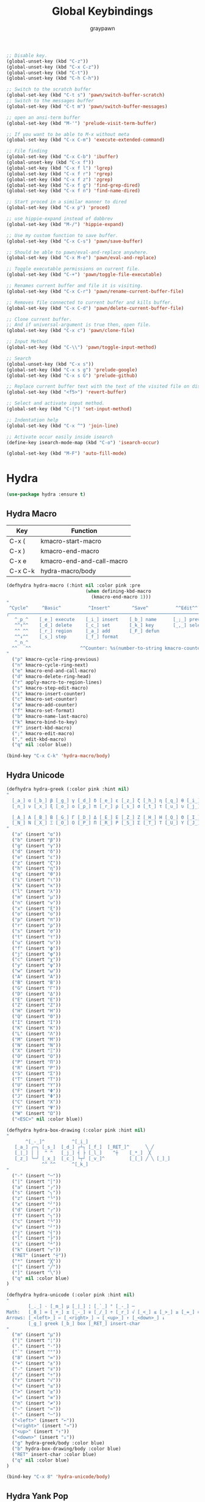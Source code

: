 #+TITLE:Global Keybindings
#+AUTHOR: graypawn
#+EMAIL: choi.pawn@gmail.com
#+OPTIONS: toc:2 num:nil ^:nil

#+BEGIN_SRC emacs-lisp
;; Disable key.
(global-unset-key (kbd "C-z"))
(global-unset-key (kbd "C-x C-z"))
(global-unset-key (kbd "C-t"))
(global-unset-key (kbd "C-h C-h"))

;; Switch to the scratch buffer
(global-set-key (kbd "C-t s") 'pawn/switch-buffer-scratch)
;; Switch to the messages buffer
(global-set-key (kbd "C-t m") 'pawn/switch-buffer-messages)

;; open an ansi-term buffer
(global-set-key (kbd "M-'") 'prelude-visit-term-buffer)

;; If you want to be able to M-x without meta
(global-set-key (kbd "C-x C-m") 'execute-extended-command)

;; File finding
(global-set-key (kbd "C-x C-b") 'ibuffer)
(global-unset-key (kbd "C-x f"))
(global-set-key (kbd "C-x f l") 'lgrep)
(global-set-key (kbd "C-x f r") 'rgrep)
(global-set-key (kbd "C-x f z") 'zgrep)
(global-set-key (kbd "C-x f g") 'find-grep-dired)
(global-set-key (kbd "C-x f n") 'find-name-dired)

;; Start proced in a similar manner to dired
(global-set-key (kbd "C-x p") 'proced)

;; use hippie-expand instead of dabbrev
(global-set-key (kbd "M-/") 'hippie-expand)

;; Use my custom function to save buffer.
(global-set-key (kbd "C-x C-s") 'pawn/save-buffer)

;; Should be able to pawn/eval-and-replace anywhere.
(global-set-key (kbd "C-x M-e") 'pawn/eval-and-replace)

;; Toggle executable permissions on current file.
(global-set-key (kbd "C-+") 'pawn/toggle-file-executable)

;; Renames current buffer and file it is visiting.
(global-set-key (kbd "C-x C-r") 'pawn/rename-current-buffer-file)

;; Removes file connected to current buffer and kills buffer.
(global-set-key (kbd "C-x C-d") 'pawn/delete-current-buffer-file)

;; Clone current buffer.
;; And if universal-argument is true then, open file.
(global-set-key (kbd "C-x c") 'pawn/clone-file)

;; Input Method
(global-set-key (kbd "C-\\") 'pawn/toggle-input-method)

;; Search
(global-unset-key (kbd "C-x s"))
(global-set-key (kbd "C-x s g") 'prelude-google)
(global-set-key (kbd "C-x s G") 'prelude-github)

;; Replace current buffer text with the text of the visited file on disk
(global-set-key (kbd "<f5>") 'revert-buffer)

;; Select and activate input method.
(global-set-key (kbd "C-|") 'set-input-method)

;; Indentation help
(global-set-key (kbd "C-x ^") 'join-line)

;; Activate occur easily inside isearch
(define-key isearch-mode-map (kbd "C-o") 'isearch-occur)

(global-set-key (kbd "M-F") 'auto-fill-mode)
#+END_SRC
* Hydra
#+BEGIN_SRC emacs-lisp
(use-package hydra :ensure t)
#+END_SRC
** Hydra Macro
| Key     | Function                  |
|---------+---------------------------|
| C-x (   | kmacro-start-macro        |
| C-x )   | kmacro-end-macro          |
| C-x e   | kmacro-end-and-call-macro |
| C-x C-k | hydra-macro/body          |
#+BEGIN_SRC emacs-lisp
(defhydra hydra-macro (:hint nil :color pink :pre
                             (when defining-kbd-macro
                               (kmacro-end-macro 1)))
"
 ^Cycle^     ^Basic^          ^Insert^        ^Save^          ^^Edit^^
╭─────────────────────────────────────────────────────────────────────────╯
   ^_p_^    [_e_] execute    [_i_] insert    [_b_] name      [_;_] previous
   ^^↑^^    [_d_] delete     [_c_] set       [_k_] key       [_,_] select
   ^^ ^^    [_r_] region     [_a_] add       [_F_] defun
   ^^↓^^    [_s_] step       [_f_] format
   ^_n_^
  ^^   ^^                  ^^Counter: %s(number-to-string kmacro-counter)
"
  ("p" kmacro-cycle-ring-previous)
  ("n" kmacro-cycle-ring-next)
  ("e" kmacro-end-and-call-macro)
  ("d" kmacro-delete-ring-head)
  ("r" apply-macro-to-region-lines)
  ("s" kmacro-step-edit-macro)
  ("i" kmacro-insert-counter)
  ("c" kmacro-set-counter)
  ("a" kmacro-add-counter)
  ("f" kmacro-set-format)
  ("b" kmacro-name-last-macro)
  ("k" kmacro-bind-to-key)
  ("F" insert-kbd-macro)
  (";" kmacro-edit-macro)
  ("," edit-kbd-macro)
  ("q" nil :color blue))

(bind-key "C-x C-k" 'hydra-macro/body)
#+END_SRC
** Hydra Unicode
#+BEGIN_SRC emacs-lisp
(defhydra hydra-greek (:color pink :hint nil)
"
  [_a_] α [_b_] β [_g_] γ [_d_] δ [_e_] ε [_z_] ζ [_h_] η [_q_] θ [_i_] ι [_k_] κ [_l_] λ [_m_] μ
  [_n_] ν [_x_] ξ [_o_] ο [_p_] π [_r_] ρ [_s_] σ [_t_] τ [_u_] υ [_j_] φ [_c_] χ [_y_] ψ [_w_] ω

  [_A_] Α [_B_] Β [_G_] Γ [_D_] Δ [_E_] Ε [_Z_] Ζ [_H_] Η [_Q_] Θ [_I_] Ι [_K_] Κ [_l_] Λ [_M_] Μ  ╭────────────┐
  [_N_] Ν [_X_] Ξ [_O_] Ο [_P_] Π [_R_] Ρ [_S_] Σ [_T_] Τ [_U_] Υ [_J_] Φ [_C_] Χ [_Y_] Ψ [_W_] Ω   Quit [_<ESC>_]
"
  ("a" (insert "α"))
  ("b" (insert "β"))
  ("g" (insert "γ"))
  ("d" (insert "δ"))
  ("e" (insert "ε"))
  ("z" (insert "ζ"))
  ("h" (insert "η"))
  ("q" (insert "θ"))
  ("i" (insert "ι"))
  ("k" (insert "κ"))
  ("l" (insert "λ"))
  ("m" (insert "μ"))
  ("n" (insert "ν"))
  ("x" (insert "ξ"))
  ("o" (insert "ο"))
  ("p" (insert "π"))
  ("r" (insert "ρ"))
  ("s" (insert "σ"))
  ("t" (insert "τ"))
  ("u" (insert "υ"))
  ("f" (insert "ϕ"))
  ("j" (insert "φ"))
  ("c" (insert "χ"))
  ("y" (insert "ψ"))
  ("w" (insert "ω"))
  ("A" (insert "Α"))
  ("B" (insert "Β"))
  ("G" (insert "Γ"))
  ("D" (insert "Δ"))
  ("E" (insert "Ε"))
  ("Z" (insert "Ζ"))
  ("H" (insert "Η"))
  ("Q" (insert "Θ"))
  ("I" (insert "Ι"))
  ("K" (insert "Κ"))
  ("L" (insert "Λ"))
  ("M" (insert "Μ"))
  ("N" (insert "Ν"))
  ("X" (insert "Ξ"))
  ("O" (insert "Ο"))
  ("P" (insert "Π"))
  ("R" (insert "Ρ"))
  ("S" (insert "Σ"))
  ("T" (insert "Τ"))
  ("U" (insert "Υ"))
  ("F" (insert "Φ"))
  ("J" (insert "Φ"))
  ("C" (insert "Χ"))
  ("Y" (insert "Ψ"))
  ("W" (insert "Ω"))
  ("<ESC>" nil :color blue))

(defhydra hydra-box-drawing (:color pink :hint nil)
"
       ^[_-_]^          ^[_i_]
   [_a_] ╭─╮ [_s_]  [_d_] ┌┴┐ [_f_]  [_RET_]^      ╲ ╱
   [_|_] │ │  ^ ^   [_j_] ┤ ├ [_l_]    ^┼    [_*_]  ╳
   [_z_] ╰─╯ [_x_]  [_c_] └┬┘ [_v_]^         [_[_] ╱ ╲ [_]_]
             ^^ ^^      ^[_k_]
"
  ("-" (insert "─"))
  ("|" (insert "│"))
  ("a" (insert "╭"))
  ("s" (insert "╮"))
  ("z" (insert "╰"))
  ("x" (insert "╯"))
  ("d" (insert "┌"))
  ("f" (insert "┐"))
  ("c" (insert "└"))
  ("v" (insert "┘"))
  ("j" (insert "┤"))
  ("l" (insert "├"))
  ("i" (insert "┴"))
  ("k" (insert "┬"))
  ("RET" (insert "┼"))
  ("*" (insert "╳"))
  ("[" (insert "╱"))
  ("]" (insert "╲"))
  ("q" nil :color blue)
)

(defhydra hydra-unicode (:color pink :hint nil)
"
        [_._] · [_m_] µ [_|_] ¦ [_`_] ° [_-_] ─
Math:   [_8_] ∞ [_+_] ± [_-_] ∓ [_/_] ÷ [_r_] √ [_<_] ≤ [_>_] ≥ [_=_] ≡ [_n_] ≠ [_~_] ≈
Arrows: [_<left>_] ← [_<right>_] → [_<up>_] ↑ [_<down>_] ↓
        [_g_] greek [_b_] box [_RET_] insert-char
"
  ("m" (insert "µ"))
  ("|" (insert "¦"))
  ("." (insert "·"))
  ("`" (insert "°"))
  ("8" (insert "∞"))
  ("+" (insert "±"))
  ("-" (insert "∓"))
  ("/" (insert "÷"))
  ("r" (insert "√"))
  ("<" (insert "≤"))
  (">" (insert "≥"))
  ("=" (insert "≡"))
  ("n" (insert "≠"))
  ("~" (insert "≈"))
  ("-" (insert "─"))
  ("<left>" (insert "←"))
  ("<right>" (insert "→"))
  ("<up>" (insert "↑"))
  ("<down>" (insert "↓"))
  ("g" hydra-greek/body :color blue)
  ("b" hydra-box-drawing/body :color blue)
  ("RET" insert-char :color blue)
  ("q" nil :color blue)
)

(bind-key "C-x 8" 'hydra-unicode/body)
#+END_SRC
** Hydra Yank Pop
#+BEGIN_SRC emacs-lisp
(defhydra hydra-yank-pop ()
  "yank"
  ("C-y" yank nil)
  ("M-y" yank-pop nil)
  ("n" (yank-pop 1) "next")
  ("p" (yank-pop -1) "prev"))

(bind-key (kbd "M-y") 'hydra-yank-pop/yank-pop)
#+END_SRC
